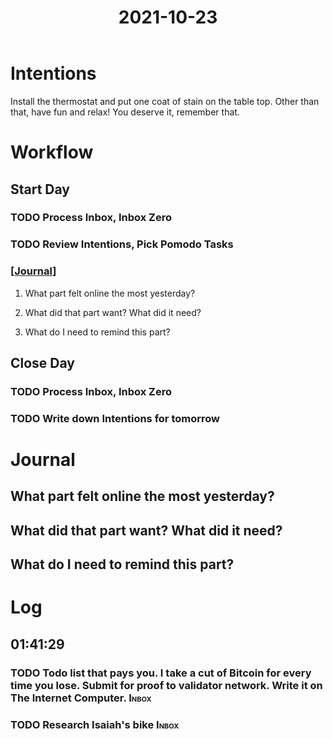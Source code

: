 :PROPERTIES:
:ID:       d5feb078-5db0-45cc-8dea-be91bc22bdf6
:END:
#+TITLE: 2021-10-23
#+filetags: Daily

* Intentions

Install the thermostat and put one coat of stain on the table top. Other than that, have fun and relax! You deserve it, remember that.

* Workflow

** Start Day
*** TODO Process Inbox, Inbox Zero
*** TODO Review Intentions, Pick Pomodo Tasks
*** [[[id:256353f4-71fb-41fb-ba47-521f6ff70510][Journal]]]

**** What part felt online the most yesterday?


**** What did that part want? What did it need?


**** What do I need to remind this part?


** Close Day
*** TODO Process Inbox, Inbox Zero
*** TODO Write down Intentions for tomorrow

* Journal

** What part felt online the most yesterday?

** What did that part want? What did it need?

** What do I need to remind this part?

* Log

** 01:41:29

*** TODO Todo list that pays you. I take a cut of Bitcoin for every time you lose. Submit for proof to validator network. Write it on The Internet Computer. :Inbox:

*** TODO Research Isaiah's bike                                       :Inbox:

